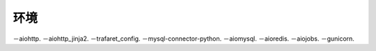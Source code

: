 环境
---------
－aiohttp.
－aiohttp_jinja2.
－trafaret_config.
－mysql-connector-python.
－aiomysql.
－aioredis.
－aiojobs.
－gunicorn.